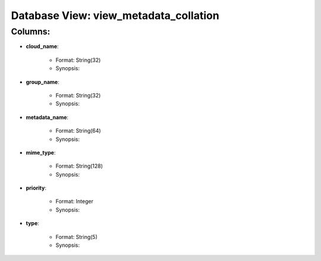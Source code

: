 .. File generated by /opt/cloudscheduler/utilities/schema_doc - DO NOT EDIT
..
.. To modify the contents of this file:
..   1. edit the template file ".../cloudscheduler/docs/schema_doc/views/view_metadata_collation.rst"
..   2. run the utility ".../cloudscheduler/utilities/schema_doc"
..

Database View: view_metadata_collation
======================================


Columns:
^^^^^^^^

* **cloud_name**:

   * Format: String(32)
   * Synopsis:

* **group_name**:

   * Format: String(32)
   * Synopsis:

* **metadata_name**:

   * Format: String(64)
   * Synopsis:

* **mime_type**:

   * Format: String(128)
   * Synopsis:

* **priority**:

   * Format: Integer
   * Synopsis:

* **type**:

   * Format: String(5)
   * Synopsis:

